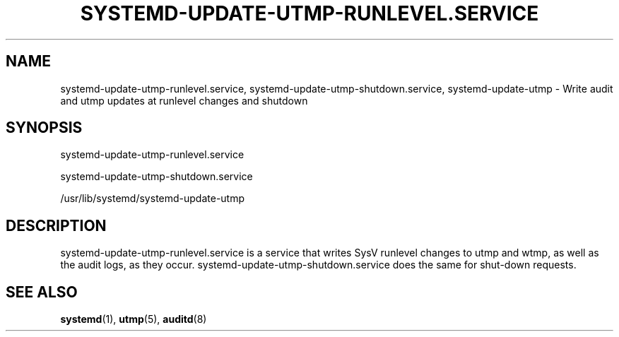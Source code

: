 '\" t
.TH "SYSTEMD\-UPDATE\-UTMP\-RUNLEVEL\&.SERVICE" "8" "" "systemd 204" "systemd-update-utmp-runlevel.service"
.\" -----------------------------------------------------------------
.\" * Define some portability stuff
.\" -----------------------------------------------------------------
.\" ~~~~~~~~~~~~~~~~~~~~~~~~~~~~~~~~~~~~~~~~~~~~~~~~~~~~~~~~~~~~~~~~~
.\" http://bugs.debian.org/507673
.\" http://lists.gnu.org/archive/html/groff/2009-02/msg00013.html
.\" ~~~~~~~~~~~~~~~~~~~~~~~~~~~~~~~~~~~~~~~~~~~~~~~~~~~~~~~~~~~~~~~~~
.ie \n(.g .ds Aq \(aq
.el       .ds Aq '
.\" -----------------------------------------------------------------
.\" * set default formatting
.\" -----------------------------------------------------------------
.\" disable hyphenation
.nh
.\" disable justification (adjust text to left margin only)
.ad l
.\" -----------------------------------------------------------------
.\" * MAIN CONTENT STARTS HERE *
.\" -----------------------------------------------------------------
.SH "NAME"
systemd-update-utmp-runlevel.service, systemd-update-utmp-shutdown.service, systemd-update-utmp \- Write audit and utmp updates at runlevel changes and shutdown
.SH "SYNOPSIS"
.PP
systemd\-update\-utmp\-runlevel\&.service
.PP
systemd\-update\-utmp\-shutdown\&.service
.PP
/usr/lib/systemd/systemd\-update\-utmp
.SH "DESCRIPTION"
.PP
systemd\-update\-utmp\-runlevel\&.service
is a service that writes SysV runlevel changes to utmp and wtmp, as well as the audit logs, as they occur\&.
systemd\-update\-utmp\-shutdown\&.service
does the same for shut\-down requests\&.
.SH "SEE ALSO"
.PP
\fBsystemd\fR(1),
\fButmp\fR(5),
\fBauditd\fR(8)
